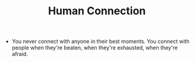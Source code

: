 #+TITLE: Human Connection

- You never connect with anyone in their best moments. You connect with people when they're beaten, when they're exhausted, when they're afraid.
